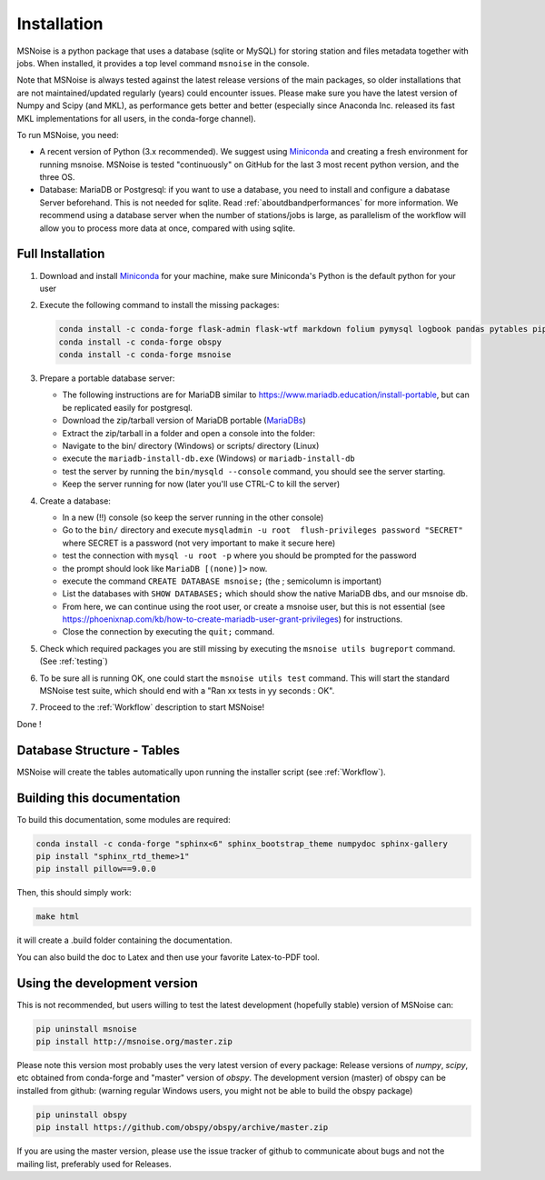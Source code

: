 .. _installation:

******************************
Installation
******************************

MSNoise is a python package that uses a database (sqlite or MySQL) for storing
station and files metadata together with jobs. When installed, it provides a top
level command ``msnoise`` in the console.

Note that MSNoise is always tested against the latest release versions of the main packages, so older installations that are not maintained/updated regularly (years) could encounter issues. Please make sure you have the latest version of Numpy and Scipy (and MKL), as performance gets better and better (especially since Anaconda Inc. released its fast MKL implementations for all users, in the conda-forge channel).

To run MSNoise, you need:

* A recent version of Python (3.x recommended). We suggest using Miniconda_
  and creating a fresh environment for running msnoise.
  MSNoise is tested "continuously" on GitHub for the last 3 most recent python version, and the three OS.


* Database: MariaDB or Postgresql: if you want to use a database,
  you need to install and configure a dabatase Server beforehand.
  This is not needed for sqlite. Read :ref:`aboutdbandperformances` for
  more information. We recommend using a database server when the number of
  stations/jobs is large, as parallelism of the workflow will allow you to
  process more data at once, compared with using sqlite.


Full Installation
-----------------

1. Download and install Miniconda_ for your machine, make sure Miniconda's Python
   is the default python for your user


2. Execute the following command to install the missing packages:
   
   .. code-block:: sh

        conda install -c conda-forge flask-admin flask-wtf markdown folium pymysql logbook pandas pytables pip xarray
        conda install -c conda-forge obspy
        conda install -c conda-forge msnoise


3. Prepare a portable database server:

   * The following instructions are for MariaDB similar to https://www.mariadb.education/install-portable, but can be replicated easily for postgresql.
   * Download the zip/tarball version of MariaDB portable (MariaDBs_)
   * Extract the zip/tarball in a folder and open a console into the folder:

   * Navigate to the bin/ directory (Windows) or scripts/ directory (Linux)
   * execute the ``mariadb-install-db.exe`` (Windows) or ``mariadb-install-db``
   * test the server by running the ``bin/mysqld --console``  command, you should see the server starting.
   * Keep the server running for now (later you'll use CTRL-C to kill the server)


4. Create a database:

   * In a new (!!) console (so keep the server running in the other console)
   * Go to the ``bin/`` directory and execute ``mysqladmin -u root  flush-privileges password "SECRET"`` where SECRET is a password (not very important to make it secure here)
   * test the connection with ``mysql -u root -p`` where you should be prompted for the password
   * the prompt should look like ``MariaDB [(none)]>`` now.
   * execute the command ``CREATE DATABASE msnoise;`` (the ; semicolumn is important)
   * List the databases with ``SHOW DATABASES;`` which should show the native MariaDB dbs, and our msnoise db.
   * From here, we can continue using the root user, or create a msnoise user, but this is not essential (see https://phoenixnap.com/kb/how-to-create-mariadb-user-grant-privileges) for instructions.
   * Close the connection by executing the ``quit;`` command.


5. Check which required packages you are still missing by executing the
   ``msnoise utils bugreport`` command. (See :ref:`testing`)


6. To be sure all is running OK, one could start the ``msnoise utils test`` command.
   This will start the standard MSNoise test suite, which should end with a
   "Ran xx tests in yy seconds : OK".


7. Proceed to the :ref:`Workflow` description to start MSNoise!

Done !


Database Structure - Tables
----------------------------
MSNoise will create the tables automatically upon running the installer script
(see :ref:`Workflow`).


Building this documentation
---------------------------

To build this documentation, some modules are required:

.. code-block:: sh

    conda install -c conda-forge "sphinx<6" sphinx_bootstrap_theme numpydoc sphinx-gallery
    pip install "sphinx_rtd_theme>1"
    pip install pillow==9.0.0


Then, this should simply work:

.. code-block:: sh

    make html
    
it will create a .build folder containing the documentation.

You can also build the doc to Latex and then use your favorite Latex-to-PDF
tool.


Using the development version
-----------------------------

This is not recommended, but users willing to test the latest development
(hopefully stable) version of MSNoise can:

.. code-block:: sh

    pip uninstall msnoise
    pip install http://msnoise.org/master.zip

Please note this version most probably uses the very latest version of every
package: Release versions of `numpy`, `scipy`, etc obtained from conda-forge
and "master" version of `obspy`. The development version (master) of obspy can
be installed from github: (warning regular Windows users, you might not be able to build the obspy package)

.. code-block:: sh

    pip uninstall obspy
    pip install https://github.com/obspy/obspy/archive/master.zip

If you are using the master version, please use the issue tracker of github to
communicate about bugs and not the mailing list, preferably used for Releases.


.. _obspy: http://www.obspy.org
.. _Miniconda: https://docs.anaconda.com/free/miniconda/#latest-miniconda-installer-links
.. _MariaDBs: https://mariadb.org/download/?t=mariadb&p=mariadb&r=10.11.6&os=windows&cpu=x86_64&pkg=zip&m=serverion